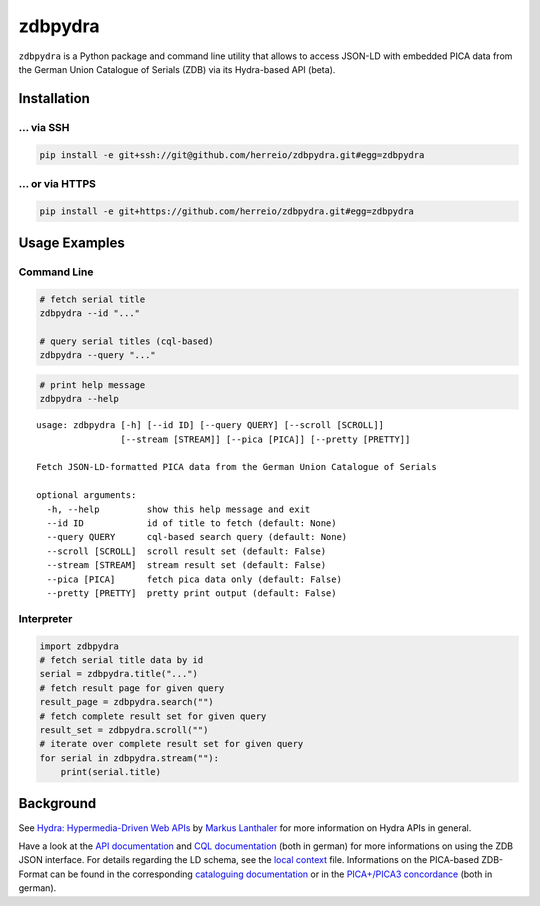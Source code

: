 ==========
zdbpydra
==========

``zdbpydra`` is a Python package and command line utility that allows to access
JSON-LD with embedded PICA data from the German Union Catalogue of Serials (ZDB)
via its Hydra-based API (beta).

Installation
============

... via SSH
~~~~~~~~~~~

.. code-block:: bash

   pip install -e git+ssh://git@github.com/herreio/zdbpydra.git#egg=zdbpydra

... or via HTTPS
~~~~~~~~~~~~~~~~

.. code-block:: bash

   pip install -e git+https://github.com/herreio/zdbpydra.git#egg=zdbpydra

Usage Examples
=============

Command Line
~~~~~~~~~~~~

.. code-block:: shell

    # fetch serial title
    zdbpydra --id "..."

    # query serial titles (cql-based)
    zdbpydra --query "..."

.. code-block:: shell

    # print help message
    zdbpydra --help

::

    usage: zdbpydra [-h] [--id ID] [--query QUERY] [--scroll [SCROLL]]
                    [--stream [STREAM]] [--pica [PICA]] [--pretty [PRETTY]]

    Fetch JSON-LD-formatted PICA data from the German Union Catalogue of Serials

    optional arguments:
      -h, --help         show this help message and exit
      --id ID            id of title to fetch (default: None)
      --query QUERY      cql-based search query (default: None)
      --scroll [SCROLL]  scroll result set (default: False)
      --stream [STREAM]  stream result set (default: False)
      --pica [PICA]      fetch pica data only (default: False)
      --pretty [PRETTY]  pretty print output (default: False)

Interpreter
~~~~~~~~~~~

.. code-block:: python

    import zdbpydra
    # fetch serial title data by id
    serial = zdbpydra.title("...")
    # fetch result page for given query
    result_page = zdbpydra.search("")
    # fetch complete result set for given query
    result_set = zdbpydra.scroll("")
    # iterate over complete result set for given query
    for serial in zdbpydra.stream(""):
        print(serial.title)

Background
==========

See `Hydra: Hypermedia-Driven Web APIs <https://github.com/lanthaler/Hydra>`_
by `Markus Lanthaler <https://github.com/lanthaler>`_ for more information
on Hydra APIs in general.

Have a look at the
`API documentation <https://zeitschriftendatenbank.de/services/schnittstellen/json-api>`_
and
`CQL documentation <https://zeitschriftendatenbank.de/services/schnittstellen/hilfe-zur-suche>`_
(both in german)
for more informations on using the ZDB JSON interface. For details regarding
the LD schema, see the
`local context <https://zeitschriftendatenbank.de/api/context/zdb.jsonld>`_
file. Informations on the PICA-based ZDB-Format can be found in the corresponding
`cataloguing documentation <https://zeitschriftendatenbank.de/erschliessung/zdb-format>`_
or in the
`PICA+/PICA3 concordance <https://zeitschriftendatenbank.github.io/pica3plus/>`_
(both in german).
